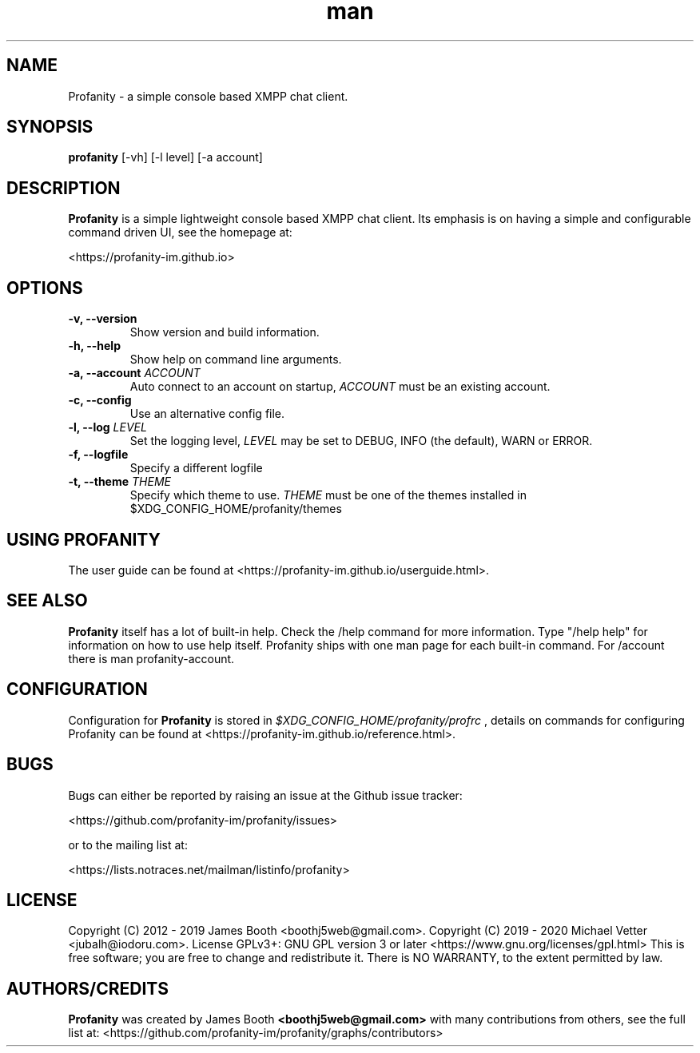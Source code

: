 .TH man 1 "2020-07-01" "0.9.5" "Profanity XMPP client"
.SH NAME
Profanity \- a simple console based XMPP chat client.
.SH SYNOPSIS
.B profanity
[\-vh] [\-l level] [\-a account]
.SH DESCRIPTION
.B Profanity
is a simple lightweight console based XMPP chat client. Its emphasis is
on having a simple and configurable command driven UI, see the homepage
at:
.br
.PP
<https://profanity-im.github.io>
.SH OPTIONS
.TP
.BI "\-v, \-\-version"
Show version and build information.
.TP
.BI "\-h, \-\-help"
Show help on command line arguments.
.TP
.BI "\-a, \-\-account "ACCOUNT
Auto connect to an account on startup,
.I ACCOUNT
must be an existing account.
.TP
.BI "\-c, \-\-config"
Use an alternative config file.
.TP
.BI "\-l, \-\-log "LEVEL
Set the logging level,
.I LEVEL
may be set to DEBUG, INFO (the default), WARN or ERROR.
.TP
.BI "\-f, \-\-logfile"
Specify a different logfile
.TP
.BI "\-t, \-\-theme "THEME
Specify which theme to use.
.I THEME
must be one of the themes installed in $XDG_CONFIG_HOME/profanity/themes
.SH USING PROFANITY
The user guide can be found at <https://profanity-im.github.io/userguide.html>.
.SH SEE ALSO
.B Profanity
itself has a lot of built\-in help. Check the /help command for more information.
Type "/help help" for information on how to use help itself.
Profanity ships with one man page for each built-in command. For /account there is man profanity-account.
.SH CONFIGURATION
Configuration for
.B Profanity
is stored in
.I $XDG_CONFIG_HOME/profanity/profrc
, details on commands for configuring Profanity can be found at <https://profanity-im.github.io/reference.html>.
.SH BUGS
Bugs can either be reported by raising an issue at the Github issue tracker:
.br
.PP
<https://github.com/profanity-im/profanity/issues>
.br
.PP
or to the mailing list at:
.br
.PP
<https://lists.notraces.net/mailman/listinfo/profanity>
.br
.SH LICENSE
Copyright (C) 2012 \- 2019 James Booth <boothj5web@gmail.com>.
Copyright (C) 2019 \- 2020 Michael Vetter <jubalh@iodoru.com>.
License GPLv3+: GNU GPL version 3 or later <https://www.gnu.org/licenses/gpl.html>
This is free software; you are free to change and redistribute it.
There is NO WARRANTY, to the extent permitted by law.
.SH AUTHORS/CREDITS
.B Profanity
was created by James Booth
.B <boothj5web@gmail.com>
with many contributions from others, see the full list at: <https://github.com/profanity-im/profanity/graphs/contributors>
